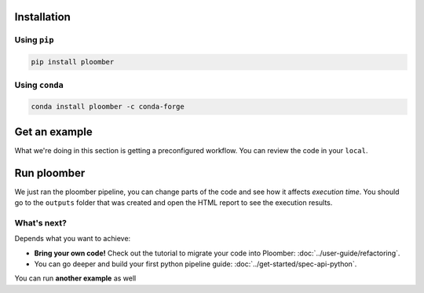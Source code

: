 Installation
------------

Using ``pip``
*************

.. code-block:: console

    pip install ploomber


Using ``conda``
***************

.. code-block:: console

    conda install ploomber -c conda-forge



Get an example
--------------

.. code-block:: console
    # ML pipeline example
    ploomber examples -n templates/ml-basic -o ml-basic
    cd ml-basic

.. code-block:: console
    # install dependencies
    pip install -r requirements.txt

What we're doing in this section is getting a preconfigured workflow. You can
review the code in your ``local``.

Run ploomber
------------
.. code-block:: console
    # run pipeline (output will be available in the output directory)
    ploomber build

We just ran the ploomber pipeline, you can change parts of the code and see how it affects *execution time*.
You should go to the ``outputs`` folder that was created and open the HTML report to see the execution results.

What's next?
************

Depends what you want to achieve:

* **Bring your own code!** Check out the tutorial to migrate your code into Ploomber: :doc:`../user-guide/refactoring`.

* You can go deeper and build your first python pipeline guide: :doc:`../get-started/spec-api-python`.

You can run **another example** as well